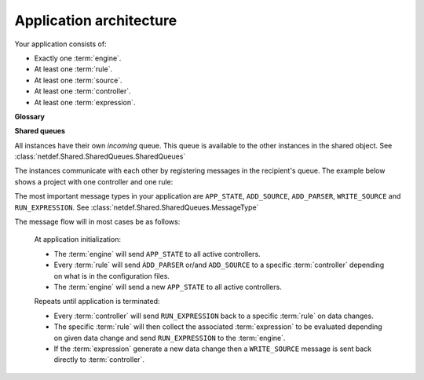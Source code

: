 Application architecture
========================

Your application consists of:

* Exactly one :term:`engine`.
* At least one :term:`rule`.
* At least one :term:`source`.
* At least one :term:`controller`.
* At least one :term:`expression`.

**Glossary**

.. glossary::

    engine
        The ``engine`` is an instance of 
        :class:`netdef.Engines.ThreadedEngine`.

    rule
        A ``rule`` is an instance derived from
        :class:`netdef.Rules.BaseRule`.

    source
        A ``source`` is an instance derived from
        :class:`netdef.Sources.BaseSource`.

    controller
        A ``controller`` is an instance derived from 
        :class:`netdef.Controllers.BaseController`.

    expression
        A python callable that is executed by ``engine`` when a associated
        source changes its value. The associated sources are arguments
        to the callable. See :class:`netdef.Engines.expression.Expression`.

**Shared queues**

All instances have their own *incoming* queue. This queue is available
to the other instances in the shared object.
See :class:`netdef.Shared.SharedQueues.SharedQueues`

.. image :: ../_static/uml/shared_queues.svg

The instances communicate with each other by registering messages in the
recipient's queue. The example below shows a project with one controller
and one rule:

.. image :: ../_static/uml/shared_queues_message_example_1.svg

The most important message types in your application are
``APP_STATE``, ``ADD_SOURCE``, ``ADD_PARSER``, ``WRITE_SOURCE`` and
``RUN_EXPRESSION``. See :class:`netdef.Shared.SharedQueues.MessageType`

The message flow will in most cases be as follows:

    At application initialization:

    * The :term:`engine` will send ``APP_STATE`` to all active controllers.
    * Every :term:`rule` will send ``ÀDD_PARSER`` or/and ``ADD_SOURCE``
      to a specific :term:`controller` depending on what is in the configuration
      files.
    * The :term:`engine` will send a new ``APP_STATE`` to all active controllers.

    Repeats until application is terminated:

    * Every :term:`controller` will send ``RUN_EXPRESSION`` back to a specific
      :term:`rule` on data changes.
    * The specific :term:`rule` will then collect the associated
      :term:`expression` to be evaluated depending on given data change and
      send ``RUN_EXPRESSION`` to the :term:`engine`.
    * If the :term:`expression` generate a new data change then a
      ``WRITE_SOURCE`` message is sent back directly to :term:`controller`.

.. image :: ../_static/uml/message_flow_with_external.svg
